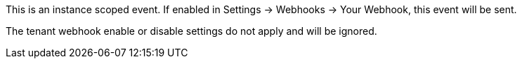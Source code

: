This is an instance scoped event. If enabled in [breadcrumb]#Settings -> Webhooks -> Your Webhook#, this event will be sent. 

The tenant webhook enable or disable settings do not apply and will be ignored.
